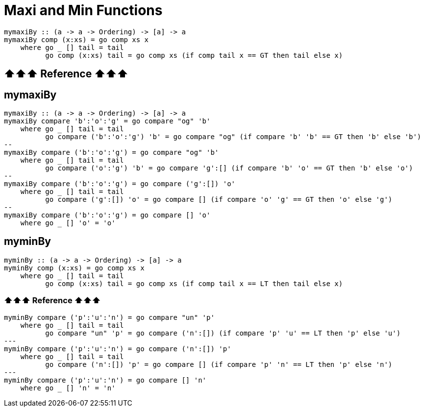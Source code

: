 = Maxi and Min Functions
:source-highlighter: highlight.js
:highlightjs-theme: atom-one-dark

[source,haskell]
----
mymaxiBy :: (a -> a -> Ordering) -> [a] -> a
mymaxiBy comp (x:xs) = go comp xs x
    where go _ [] tail = tail
          go comp (x:xs) tail = go comp xs (if comp tail x == GT then tail else x)
----

== ⬆⬆⬆ Reference ⬆⬆⬆
== mymaxiBy
[source,haskell]
----
mymaxiBy :: (a -> a -> Ordering) -> [a] -> a
mymaxiBy compare 'b':'o':'g' = go compare "og" 'b'
    where go _ [] tail = tail
          go compare ('b':'o':'g') 'b' = go compare "og" (if compare 'b' 'b' == GT then 'b' else 'b')
-- 
mymaxiBy compare ('b':'o':'g') = go compare "og" 'b'
    where go _ [] tail = tail
          go compare ('o':'g') 'b' = go compare 'g':[] (if compare 'b' 'o' == GT then 'b' else 'o')
-- 
mymaxiBy compare ('b':'o':'g') = go compare ('g':[]) 'o'
    where go _ [] tail = tail
          go compare ('g':[]) 'o' = go compare [] (if compare 'o' 'g' == GT then 'o' else 'g')
-- 
mymaxiBy compare ('b':'o':'g') = go compare [] 'o'
    where go _ [] 'o' = 'o'
----

== myminBy
[source,haskell]
----
myminBy :: (a -> a -> Ordering) -> [a] -> a
myminBy comp (x:xs) = go comp xs x
    where go _ [] tail = tail
          go comp (x:xs) tail = go comp xs (if comp tail x == LT then tail else x)
----
=== ⬆⬆⬆ Reference ⬆⬆⬆
[source,haskell]
----
myminBy compare ('p':'u':'n') = go compare "un" 'p'
    where go _ [] tail = tail
          go compare "un" 'p' = go compare ('n':[]) (if compare 'p' 'u' == LT then 'p' else 'u')
---
myminBy compare ('p':'u':'n') = go compare ('n':[]) 'p'
    where go _ [] tail = tail
          go compare ('n':[]) 'p' = go compare [] (if compare 'p' 'n' == LT then 'p' else 'n')
---
myminBy compare ('p':'u':'n') = go compare [] 'n'
    where go _ [] 'n' = 'n'
----

